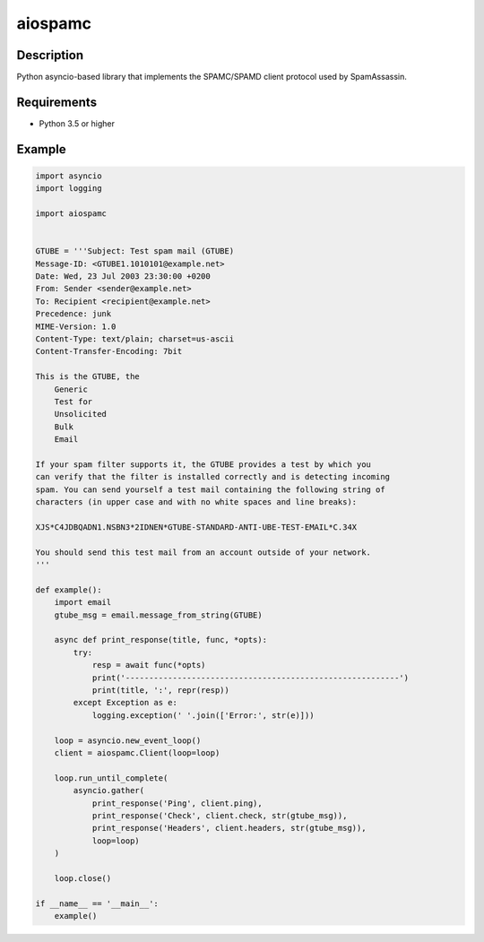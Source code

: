 ========
aiospamc
========

.. image:: https://travis-ci.org/mjcaley/aiospamc.svg?branch=master
    :target: https://travis-ci.org/mjcaley/aiospamc
.. image:: https://codecov.io/gh/mjcaley/aiospamc/branch/master/graph/badge.svg
    :target: https://codecov.io/gh/mjcaley/aiospamc
    
-----------
Description
-----------
Python asyncio-based library that implements the SPAMC/SPAMD client protocol used by SpamAssassin.

------------
Requirements
------------
* Python 3.5 or higher

-------
Example
-------
.. code:: python

    import asyncio
    import logging

    import aiospamc


    GTUBE = '''Subject: Test spam mail (GTUBE)
    Message-ID: <GTUBE1.1010101@example.net>
    Date: Wed, 23 Jul 2003 23:30:00 +0200
    From: Sender <sender@example.net>
    To: Recipient <recipient@example.net>
    Precedence: junk
    MIME-Version: 1.0
    Content-Type: text/plain; charset=us-ascii
    Content-Transfer-Encoding: 7bit

    This is the GTUBE, the
        Generic
        Test for
        Unsolicited
        Bulk
        Email

    If your spam filter supports it, the GTUBE provides a test by which you
    can verify that the filter is installed correctly and is detecting incoming
    spam. You can send yourself a test mail containing the following string of
    characters (in upper case and with no white spaces and line breaks):

    XJS*C4JDBQADN1.NSBN3*2IDNEN*GTUBE-STANDARD-ANTI-UBE-TEST-EMAIL*C.34X

    You should send this test mail from an account outside of your network.
    '''

    def example():
        import email
        gtube_msg = email.message_from_string(GTUBE)

        async def print_response(title, func, *opts):
            try:
                resp = await func(*opts)
                print('----------------------------------------------------------')
                print(title, ':', repr(resp))
            except Exception as e:
                logging.exception(' '.join(['Error:', str(e)]))

        loop = asyncio.new_event_loop()
        client = aiospamc.Client(loop=loop)

        loop.run_until_complete(
            asyncio.gather(
                print_response('Ping', client.ping),
                print_response('Check', client.check, str(gtube_msg)),
                print_response('Headers', client.headers, str(gtube_msg)),
                loop=loop)
        )

        loop.close()

    if __name__ == '__main__':
        example()
